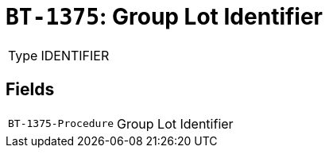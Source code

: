 = `BT-1375`: Group Lot Identifier
:navtitle: Business Terms

[horizontal]
Type:: IDENTIFIER

== Fields
[horizontal]
  `BT-1375-Procedure`:: Group Lot Identifier
